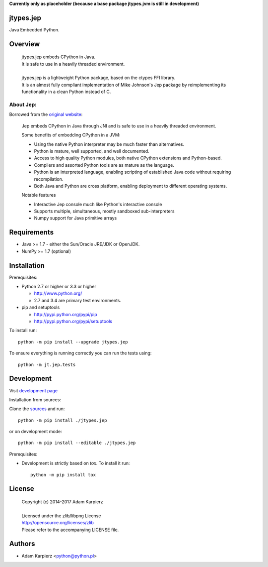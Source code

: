 **Currently only as placeholder (because a base package jtypes.jvm is still in development)**

jtypes.jep
==========

Java Embedded Python.

Overview
========

  | jtypes.jep embeds CPython in Java.
  | It is safe to use in a heavily threaded environment.
  |
  | jtypes.jep is a lightweight Python package, based on the ctypes FFI library.
  | It is an almost fully compliant implementation of Mike Johnson's Jep package
    by reimplementing its functionality in a clean Python instead of C.

About Jep:
----------

Borrowed from the `original website <https://github.com/ninia/jep/>`__:

  Jep embeds CPython in Java through JNI and is safe to use in a heavily
  threaded environment. 

  Some benefits of embedding CPython in a JVM:

  * Using the native Python interpreter may be much faster than alternatives.
  * Python is mature, well supported, and well documented.
  * Access to high quality Python modules, both native CPython extensions and
    Python-based.
  * Compilers and assorted Python tools are as mature as the language.
  * Python is an interpreted language, enabling scripting of established
    Java code without requiring recompilation.
  * Both Java and Python are cross platform, enabling deployment to different
    operating systems.

  Notable features

  * Interactive Jep console much like Python's interactive console
  * Supports multiple, simultaneous, mostly sandboxed sub-interpreters
  * Numpy support for Java primitive arrays

Requirements
============

- Java >= 1.7 - either the Sun/Oracle JRE/JDK or OpenJDK.
- NumPy >= 1.7 (optional)

Installation
============

Prerequisites:

+ Python 2.7 or higher or 3.3 or higher

  * http://www.python.org/
  * 2.7 and 3.4 are primary test environments.

+ pip and setuptools

  * http://pypi.python.org/pypi/pip
  * http://pypi.python.org/pypi/setuptools

To install run::

    python -m pip install --upgrade jtypes.jep

To ensure everything is running correctly you can run the tests using::

    python -m jt.jep.tests

Development
===========

Visit `development page <https://github.com/karpierz/jtypes.jep>`__

Installation from sources:

Clone the `sources <https://github.com/karpierz/jtypes.jep>`__ and run::

    python -m pip install ./jtypes.jep

or on development mode::

    python -m pip install --editable ./jtypes.jep

Prerequisites:

+ Development is strictly based on *tox*. To install it run::

    python -m pip install tox

License
=======

  | Copyright (c) 2014-2017 Adam Karpierz
  |
  | Licensed under the zlib/libpng License
  | http://opensource.org/licenses/zlib
  | Please refer to the accompanying LICENSE file.

Authors
=======

* Adam Karpierz <python@python.pl>
